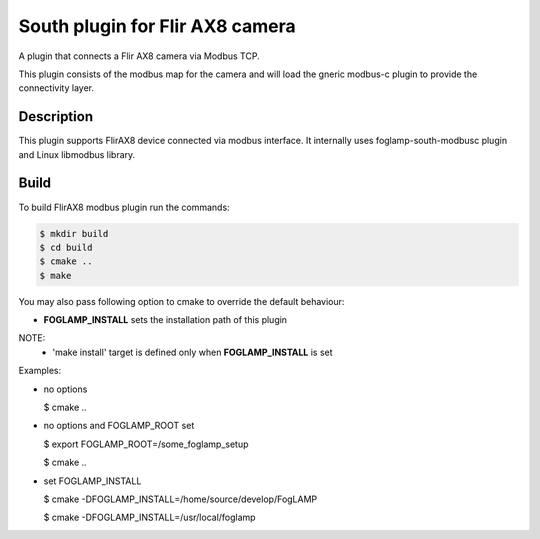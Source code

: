 ================================
South plugin for Flir AX8 camera
================================

A plugin that connects a Flir AX8 camera via Modbus TCP.

This plugin consists of the modbus map for the camera and will
load the gneric modbus-c plugin to provide the connectivity layer.

Description
-----------

This plugin supports FlirAX8 device connected via modbus interface. It internally
uses foglamp-south-modbusc plugin and Linux libmodbus library.


Build
-----

To build FlirAX8 modbus plugin run the commands:

.. code-block:: console

  $ mkdir build
  $ cd build
  $ cmake ..
  $ make

You may also pass following option to cmake to override 
the default behaviour:

- **FOGLAMP_INSTALL** sets the installation path of this plugin

NOTE:
 - 'make install' target is defined only when **FOGLAMP_INSTALL** is set

Examples:

- no options

  $ cmake ..

- no options and FOGLAMP_ROOT set

  $ export FOGLAMP_ROOT=/some_foglamp_setup

  $ cmake ..

- set FOGLAMP_INSTALL

  $ cmake -DFOGLAMP_INSTALL=/home/source/develop/FogLAMP

  $ cmake -DFOGLAMP_INSTALL=/usr/local/foglamp
